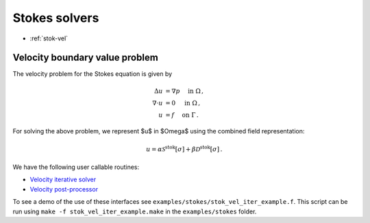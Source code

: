 .. _swrap:

Stokes solvers
==================

- :ref:`stok-vel`

.. _stok-vel:

Velocity boundary value problem
*******************************************

The velocity problem for the Stokes equation is given by

.. math::

   \Delta u &= \nabla p \quad \mbox{ in } \Omega \, , \\
   \nabla \cdot  u &= 0 \quad \mbox{ in } \Omega \, , \\
   u &= f \quad \mbox{ on } \Gamma \, .

   
For solving the above problem, we represent $u$ in $\Omega$ using
the combined field representation:

.. math::

   u = \alpha \mathcal{S}^{\textrm{stok}}[\sigma] + \beta \mathcal{D}^{\textrm{stok}}[\sigma] \,.

We have the following user callable routines:

- `Velocity iterative solver <stok_vel_wrappers.html#stok-comb-vel-iter-solver>`__
- `Velocity post-processor <stok_vel_wrappers.html#lpcomp-stok-comb-vel>`__

To see a demo of the use of these interfaces see
``examples/stokes/stok_vel_iter_example.f``. 
This script can be run using ``make -f stok_vel_iter_example.make`` in the
``examples/stokes`` folder.
